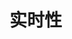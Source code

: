
* 实时性
:PROPERTIES:
:ID:       e1fa0fb7-873d-45c7-8e52-136edbd460fc
:BRAIN_PARENTS: 32ef0fd9-8af1-4175-a7cc-2766b06e9bce
:BRAIN_CHILDREN: e5951c2b-ca07-4f30-94ce-d6587f445705
:END:
